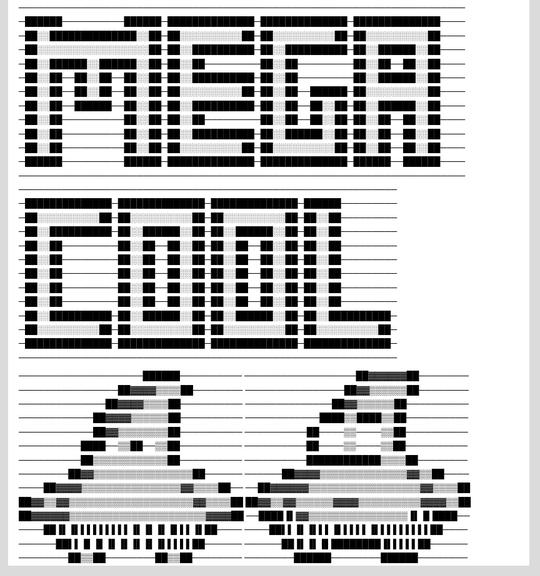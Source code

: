 ────────────────────────────────────────────────────────────────────────
─██████──────────██████─██████████████─██████████████─██████████████────
─██░░██████████████░░██─██░░░░░░░░░░██─██░░░░░░░░░░██─██░░░░░░░░░░██────
─██░░░░░░░░░░░░░░░░░░██─██░░██████████─██░░██████████─██░░██████░░██────
─██░░██████░░██████░░██─██░░██─────────██░░██─────────██░░██──██░░██────
─██░░██──██░░██──██░░██─██░░██████████─██░░██─────────██░░██████░░██────
─██░░██──██░░██──██░░██─██░░░░░░░░░░██─██░░██──██████─██░░░░░░░░░░██────
─██░░██──██████──██░░██─██░░██████████─██░░██──██░░██─██░░██████░░██────
─██░░██──────────██░░██─██░░██─────────██░░██──██░░██─██░░██──██░░██────
─██░░██──────────██░░██─██░░██████████─██░░██████░░██─██░░██──██░░██────
─██░░██──────────██░░██─██░░░░░░░░░░██─██░░░░░░░░░░██─██░░██──██░░██────
─██████──────────██████─██████████████─██████████████─██████──██████────
────────────────────────────────────────────────────────────────────────
─────────────────────────────────────────────────────────────
─██████████████─██████████████─██████████████─██████─────────
─██░░░░░░░░░░██─██░░░░░░░░░░██─██░░░░░░░░░░██─██░░██─────────
─██░░██████████─██░░██████░░██─██░░██████░░██─██░░██─────────
─██░░██─────────██░░██──██░░██─██░░██──██░░██─██░░██─────────
─██░░██─────────██░░██──██░░██─██░░██──██░░██─██░░██─────────
─██░░██─────────██░░██──██░░██─██░░██──██░░██─██░░██─────────
─██░░██─────────██░░██──██░░██─██░░██──██░░██─██░░██─────────
─██░░██─────────██░░██──██░░██─██░░██──██░░██─██░░██─────────
─██░░██████████─██░░██████░░██─██░░██████░░██─██░░██████████─
─██░░░░░░░░░░██─██░░░░░░░░░░██─██░░░░░░░░░░██─██░░░░░░░░░░██─
─██████████████─██████████████─██████████████─██████████████─
─────────────────────────────────────────────────────────────


────────────────────██████──────────
──────────────────██▓▓▓▓▓▓██────────
────────────────██▓▓▓▓▒▒▒▒██────────
────────────────██▓▓▒▒▒▒▒▒██────────
──────────────██▓▓▓▓▒▒▒▒██──────────
──────────────██▓▓▒▒▒▒▒▒██──────────
────────────██▓▓▓▓▒▒▒▒▒▒██──────────
────────────████▒▒████▒▒██──────────
────────────██▓▓▒▒▒▒▒▒▒▒██──────────
──────────██────▒▒────▒▒██──────────
──────────████──▒▒██──▒▒██──────────
──────────██────▒▒────▒▒██──────────
──────────██▒▒▒▒▒▒▒▒▒▒▒▒██──────────
──────────████████████▒▒▒▒██────────
────────██▓▓▒▒▒▒▒▒▒▒▒▒▒▒▒▒▒▒██──────
──────██▓▓▓▓▒▒▒▒▒▒▒▒▒▒▒▒▒▒▓▓▒▒██────
────██▓▓▓▓▒▒▒▒▒▒▒▒▒▒▒▒▒▒▒▒▓▓▒▒▒▒██──
──██▓▓▓▓▓▓▒▒▒▒▒▒▒▒▒▒▒▒▒▒▒▒▒▒▓▓▒▒▒▒██
██▓▓▒▒▓▓▒▒▒▒▒▒▒▒▒▒▒▒▒▒▒▒▒▒▒▒▓▓▒▒▒▒██
██▓▓▒▒▓▓▒▒▒▒▒▒▓▓▓▓▒▒▒▒▒▒▒▒▒▒▓▓▓▓▒▒██
██▓▓▓▓▓▓▒▒▒▒▒▒▒▒▒▒▒▒▒▒▒▒▒▒▒▒▒▒▓▓▓▓██
──████▐▌▓▓▒▒▒▒▒▒▒▒▒▒▒▒▒▒▒▒▐▌▐▌████──
────██▐▌▐▌▌▌▌▌▌▌▌▌▐▌▐▌▐▌▐▌▌▌▐▌██────
────██▌▌▐▌▐▌▌▌▐▌▌▌▌▌▐▌▌▌▌▌▌▌▌▌██────
──────██▌▌▐▌▐▌▐▌▐▌▐▌▐▌▐▌▌▌▌▌██──────
──────██▐▌▐▌▐▌████████▐▌▌▌▌▌██──────
────────██▒▒██────────██▒▒██────────
────────██████────────██████────────
